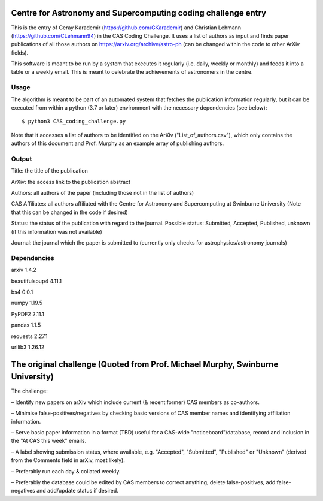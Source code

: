 Centre for Astronomy and Supercomputing coding challenge entry
==============================================================
This is the entry of Geray Karademir (https://github.com/GKarademir) and Christian Lehmann (https://github.com/CLehmann94) in the CAS Coding Challenge. It uses a list of authors as input and finds paper publications of all those authors on https://arxiv.org/archive/astro-ph (can be changed within the code to other ArXiv fields).

This software is meant to be run by a system that executes it regularly (i.e. daily, weekly or monthly) and feeds it into a table or a weekly email. This is meant to celebrate the achievements of astronomers in the centre. 


Usage
-----
The algorithm is meant to be part of an automated system that fetches the publication information regularly, but it can be executed from within a python (3.7 or later) environment with the necessary dependencies (see below)::

  $ python3 CAS_coding_challenge.py

Note that it accesses a list of authors to be identified on the ArXiv ("List_of_authors.csv"), which only contains the authors of this document and Prof. Murphy as an example array of publishing authors.


Output
------
Title: the title of the publication

ArXiv: the access link to the publication abstract

Authors: all authors of the paper (including those not in the list of authors)

CAS Affiliates: all authors affiliated with the Centre for Astronomy and Supercomputing at Swinburne University (Note that this can be changed in the code if desired)

Status: the status of the publication with regard to the journal. Possible status: Submitted, Accepted, Published, unknown (if this information was not available)

Journal: the journal which the paper is submitted to (currently only checks for astrophysics/astronomy journals) 


Dependencies
------------
arxiv       1.4.2

beautifulsoup4  4.11.1

bs4        0.0.1

numpy       1.19.5

PyPDF2      2.11.1

pandas      1.1.5

requests     2.27.1

urllib3      1.26.12


The original challenge (Quoted from Prof. Michael Murphy, Swinburne University)
=========================================================
The challenge:

– Identify new papers on arXiv which include current (& recent former) CAS members as co-authors.

– Minimise false-positives/negatives by checking basic versions of CAS member names and identifying affiliation information.

– Serve basic paper information in a format (TBD) useful for a CAS-wide "noticeboard"/database, record and inclusion in the "At CAS this week" emails.

– A label showing submission status, where available, e.g. "Accepted", "Submitted", "Published" or "Unknown" (derived from the Comments field in arXiv, most likely).

– Preferably run each day & collated weekly.

– Preferably the database could be edited by CAS members to correct anything, delete false-positives, add false-negatives and add/update status if desired.
